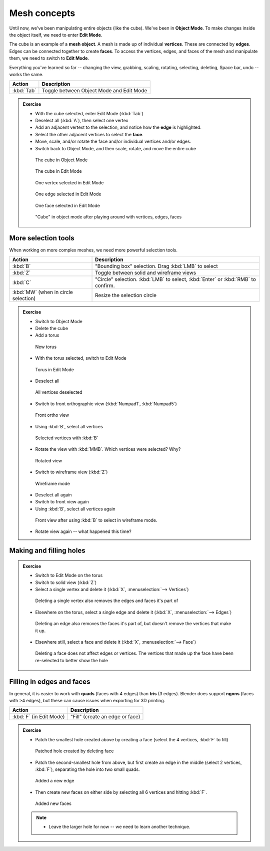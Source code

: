 Mesh concepts
=============
Until now, we've been manipulating entire objects (like the cube). We've been in
**Object Mode**. To make changes inside the object itself, we need to enter
**Edit Mode**.

The cube is an example of a **mesh object**. A mesh is made up of individual
**vertices**. These are connected by **edges**. Edges can be connected together
to create **faces**. To access the vertices, edges, and faces of the mesh and
manipulate them, we need to switch to **Edit Mode**.

Everything you've learned so far -- changing the view, grabbing, scaling,
rotating, selecting, deleting, Space bar, undo -- works the same.

==================== ================================================
Action               Description
==================== ================================================
:kbd:`Tab`           Toggle between Object Mode and Edit Mode
==================== ================================================

.. admonition:: Exercise
    :class: Exercise

    * With the cube selected, enter Edit Mode (:kbd:`Tab`)

    * Deselect all (:kbd:`A`), then select one vertex

    * Add an adjacent vertext to the selection, and notice how the **edge** is
      highlighted.

    * Select the other adjacent vertices to select the **face**.

    * Move, scale, and/or rotate the face and/or individual vertices and/or edges.

    * Switch back to Object Mode, and then scale, rotate, and move the entire
      cube


    .. figure:: /images/object-cube.png
        :width: 250px

        The cube in Object Mode

    .. figure:: /images/edit-cube.png
        :width: 250px

        The cube in Edit Mode

    .. figure:: /images/edit-cube-vertex.png
        :width: 250px

        One vertex selected in Edit Mode

    .. figure:: /images/edit-cube-edge.png
        :width: 250px

        One edge selected in Edit Mode

    .. figure:: /images/edit-cube-face.png
        :width: 250px

        One face selected in Edit Mode

    .. figure:: /images/object-cube-warped.png
        :width: 250px

        "Cube" in object mode after playing around with vertices, edges, faces

More selection tools
--------------------

When working on more complex meshes, we need more powerful selection tools.

==================================== ================================================
Action                               Description
==================================== ================================================
:kbd:`B`                             "Bounding box" selection. Drag :kbd:`LMB` to select
:kbd:`Z`                             Toggle between solid and wireframe views
:kbd:`C`                             "Circle" selection. :kbd:`LMB` to select,
                                     :kbd:`Enter` or :kbd:`RMB` to confirm.
:kbd:`MW` (when in circle selection) Resize the selection circle
==================================== ================================================

.. admonition:: Exercise
    :class: Exercise

    * Switch to Object Mode
    * Delete the cube
    * Add a torus

    .. figure:: /images/add-torus.png
        :width: 200px

        New torus

    * With the torus selected, switch to Edit Mode

    .. figure:: /images/edit-torus.png
        :width: 200px

        Torus in Edit Mode

    * Deselect all

    .. figure:: /images/torus-deselect.png
        :width: 200px

        All vertices deselected

    * Switch to front orthographic view (:kbd:`Numpad1`, :kbd:`Numpad5`)

    .. figure:: /images/torus-front-ortho.png
        :width: 250px

        Front ortho view

    * Using :kbd:`B`, select all vertices

    .. figure:: /images/torus-front-selected.png
        :width: 250px

        Selected vertices with :kbd:`B`

    * Rotate the view with :kbd:`MMB`. Which vertices were selected? Why?

    .. figure:: /images/torus-front-selected-rotated.png
        :width: 250px

        Rotated view

    * Switch to wireframe view (:kbd:`Z`)

    .. figure:: /images/torus-wireframe.png
        :width: 250px

        Wireframe mode

    * Deselect all again

    * Switch to front view again

    * Using :kbd:`B`, select all vertices again


    .. figure:: /images/torus-wireframe-selected.png
        :width: 250px

        Front view after using :kbd:`B` to select in wireframe mode.

    * Rotate view again -- what happened this time?


Making and filling holes
------------------------

.. admonition:: Exercise
    :class: exercise

    * Switch to Edit Mode on the torus
    * Switch to solid view (:kbd:`Z`)
    * Select a single vertex and delete it (:kbd:`X`, :menuselection:`--> Vertices`)

    .. figure:: /images/torus-delete-vertex.png
        :width: 250px

        Deleting a single vertex also removes the edges and faces it's part of

    * Elsewhere on the torus, select a single edge and delete it (:kbd:`X`, :menuselection:`--> Edges`)

    .. figure:: /images/torus-delete-edge.png
        :width: 250px

        Deleting an edge also removes the faces it's part of, but doesn't
        remove the vertices that make it up.

    * Elsewhere still, select a face and delete it (:kbd:`X`, :menuselection:`--> Face`)

    .. figure:: /images/torus-delete-face.png
        :width: 250px

        Deleting a face does not affect edges or vertices. The vertices that
        made up the face have been re-selected to better show the hole

Filling in edges and faces
--------------------------

In general, it is easier to work with **quads** (faces with 4 edges) than
**tris** (3 edges). Blender does support **ngons** (faces with >4 edges),
but these can cause issues when exporting for 3D printing.


==================================== ================================================
Action                               Description
==================================== ================================================
:kbd:`F` (in Edit Mode)              "Fill" (create an edge or face)
==================================== ================================================


.. admonition:: Exercise
    :class: exercise


    * Patch the smallest hole created above by creating a face (select the
      4 vertices, :kbd:`F` to fill)

    .. figure:: /images/torus-patched-face.png
        :width: 250px

        Patched hole created by deleting face

    * Patch the second-smallest hole from above, but first create an edge in the
      middle (select 2 vertices, :kbd:`F`), separating the hole into two small
      quads.

    .. figure:: /images/torus-patched-edge-1.png
        :width: 250px

        Added a new edge

    * Then create new faces on either side by selecting all 6 vertices and
      hitting :kbd:`F`.

    .. figure:: /images/torus-patched-edge-2.png
        :width: 250px

        Added new faces

    .. note::

        * Leave the larger hole for now -- we need to learn another technique.
